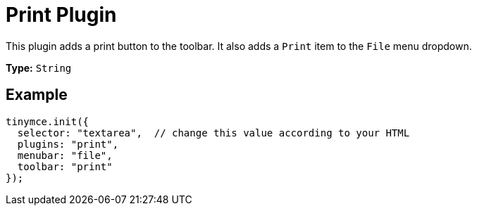 :rootDir: ../
:partialsDir: {rootDir}partials/
= Print Plugin
:controls: toolbar button, menu item
:description: Print the content in TinyMCE.
:keywords: file
:title_nav: Print

This plugin adds a print button to the toolbar. It also adds a `Print` item to the `File` menu dropdown.

*Type:* `String`

[[example]]
== Example

[source,js]
----
tinymce.init({
  selector: "textarea",  // change this value according to your HTML
  plugins: "print",
  menubar: "file",
  toolbar: "print"
});
----
